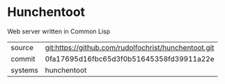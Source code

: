 * Hunchentoot

Web server written in Common Lisp

| source | git:https://github.com/rudolfochrist/hunchentoot.git |
| commit | 0fa17695d16fbc65d3f0b51645358fd39911a22e|
| systems | hunchentoot |
